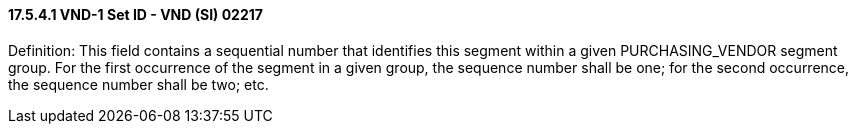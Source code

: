 ==== 17.5.4.1 VND-1 Set ID - VND (SI) 02217

Definition: This field contains a sequential number that identifies this segment within a given PURCHASING_VENDOR segment group. For the first occurrence of the segment in a given group, the sequence number shall be one; for the second occurrence, the sequence number shall be two; etc.

